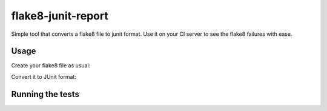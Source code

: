 flake8-junit-report
===================
Simple tool that converts a flake8 file to junit format.
Use it on your CI server to see the flake8 failures with ease.

.. image:: https://travis-ci.org/initios/flake8-junit-report.svg?branch=develop
    :target: https://travis-ci.org/initios/flake8-junit-report
.. image:: https://coveralls.io/repos/initios/flake8-junit-report/badge.svg
    :target: https://coveralls.io/r/initios/flake8-junit-report
.. image:: https://img.shields.io/badge/LICENSE-BSD%203--Clause-brightgreen.svg

Usage
-----
Create your flake8 file as usual:

.. code-block:: shell-session
    flake8 --output-file flake8.txt

Convert it to JUnit format:

.. code-block:: shell-session
    junitConversor flake8.txt flake8_junit.xml

Running the tests
-----

.. code-block:: shell-session
    pip install -r requirements_dev.txt
    tox
